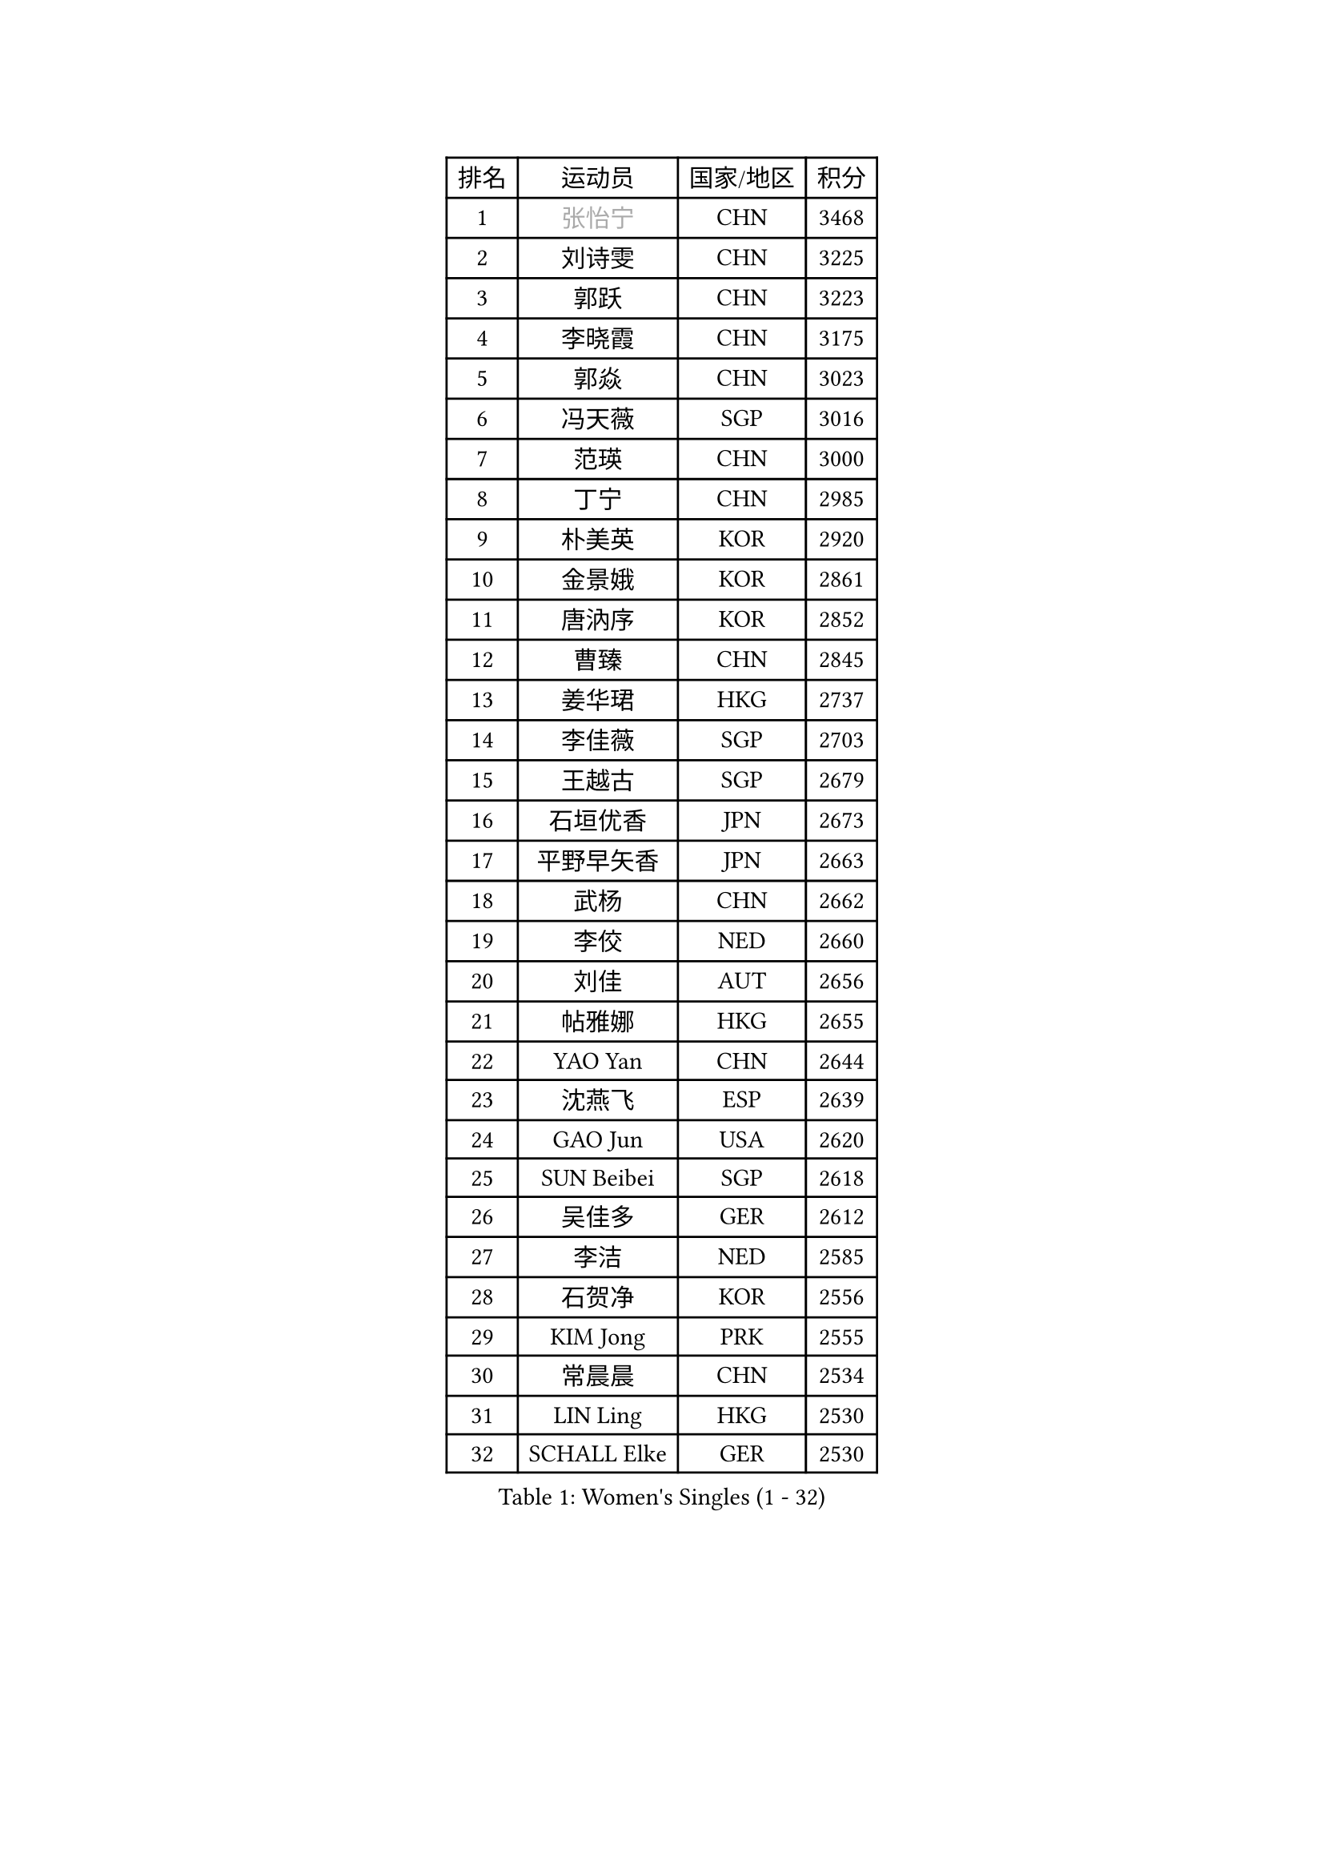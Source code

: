 
#set text(font: ("Courier New", "NSimSun"))
#figure(
  caption: "Women's Singles (1 - 32)",
    table(
      columns: 4,
      [排名], [运动员], [国家/地区], [积分],
      [1], [#text(gray, "张怡宁")], [CHN], [3468],
      [2], [刘诗雯], [CHN], [3225],
      [3], [郭跃], [CHN], [3223],
      [4], [李晓霞], [CHN], [3175],
      [5], [郭焱], [CHN], [3023],
      [6], [冯天薇], [SGP], [3016],
      [7], [范瑛], [CHN], [3000],
      [8], [丁宁], [CHN], [2985],
      [9], [朴美英], [KOR], [2920],
      [10], [金景娥], [KOR], [2861],
      [11], [唐汭序], [KOR], [2852],
      [12], [曹臻], [CHN], [2845],
      [13], [姜华珺], [HKG], [2737],
      [14], [李佳薇], [SGP], [2703],
      [15], [王越古], [SGP], [2679],
      [16], [石垣优香], [JPN], [2673],
      [17], [平野早矢香], [JPN], [2663],
      [18], [武杨], [CHN], [2662],
      [19], [李佼], [NED], [2660],
      [20], [刘佳], [AUT], [2656],
      [21], [帖雅娜], [HKG], [2655],
      [22], [YAO Yan], [CHN], [2644],
      [23], [沈燕飞], [ESP], [2639],
      [24], [GAO Jun], [USA], [2620],
      [25], [SUN Beibei], [SGP], [2618],
      [26], [吴佳多], [GER], [2612],
      [27], [李洁], [NED], [2585],
      [28], [石贺净], [KOR], [2556],
      [29], [KIM Jong], [PRK], [2555],
      [30], [常晨晨], [CHN], [2534],
      [31], [LIN Ling], [HKG], [2530],
      [32], [SCHALL Elke], [GER], [2530],
    )
  )#pagebreak()

#set text(font: ("Courier New", "NSimSun"))
#figure(
  caption: "Women's Singles (33 - 64)",
    table(
      columns: 4,
      [排名], [运动员], [国家/地区], [积分],
      [33], [维多利亚 帕芙洛维奇], [BLR], [2520],
      [34], [WANG Chen], [CHN], [2501],
      [35], [ODOROVA Eva], [SVK], [2497],
      [36], [李晓丹], [CHN], [2490],
      [37], [克里斯蒂娜 托特], [HUN], [2479],
      [38], [福原爱], [JPN], [2478],
      [39], [STRBIKOVA Renata], [CZE], [2473],
      [40], [李倩], [POL], [2471],
      [41], [POTA Georgina], [HUN], [2454],
      [42], [福冈春菜], [JPN], [2452],
      [43], [#text(gray, "TASEI Mikie")], [JPN], [2441],
      [44], [PENG Luyang], [CHN], [2435],
      [45], [WU Xue], [DOM], [2431],
      [46], [LI Qiangbing], [AUT], [2425],
      [47], [LEE Eunhee], [KOR], [2380],
      [48], [RAO Jingwen], [CHN], [2369],
      [49], [VACENOVSKA Iveta], [CZE], [2365],
      [50], [ZHU Fang], [ESP], [2355],
      [51], [石川佳纯], [JPN], [2349],
      [52], [PESOTSKA Margaryta], [UKR], [2343],
      [53], [WANG Xuan], [CHN], [2335],
      [54], [FUJINUMA Ai], [JPN], [2315],
      [55], [PASKAUSKIENE Ruta], [LTU], [2314],
      [56], [LAU Sui Fei], [HKG], [2313],
      [57], [KOMWONG Nanthana], [THA], [2313],
      [58], [LOVAS Petra], [HUN], [2308],
      [59], [LI Xue], [FRA], [2306],
      [60], [MOON Hyunjung], [KOR], [2302],
      [61], [伊丽莎白 萨玛拉], [ROU], [2295],
      [62], [STEFANOVA Nikoleta], [ITA], [2284],
      [63], [XIAN Yifang], [FRA], [2283],
      [64], [TAN Wenling], [ITA], [2273],
    )
  )#pagebreak()

#set text(font: ("Courier New", "NSimSun"))
#figure(
  caption: "Women's Singles (65 - 96)",
    table(
      columns: 4,
      [排名], [运动员], [国家/地区], [积分],
      [65], [于梦雨], [SGP], [2266],
      [66], [MONTEIRO DODEAN Daniela], [ROU], [2255],
      [67], [#text(gray, "PAOVIC Sandra")], [CRO], [2245],
      [68], [单晓娜], [GER], [2220],
      [69], [倪夏莲], [LUX], [2217],
      [70], [PAVLOVICH Veronika], [BLR], [2211],
      [71], [KRAVCHENKO Marina], [ISR], [2209],
      [72], [RAMIREZ Sara], [ESP], [2206],
      [73], [ERDELJI Anamaria], [SRB], [2201],
      [74], [TIMINA Elena], [NED], [2193],
      [75], [郑怡静], [TPE], [2190],
      [76], [TIKHOMIROVA Anna], [RUS], [2183],
      [77], [张瑞], [HKG], [2175],
      [78], [塔玛拉 鲍罗斯], [CRO], [2164],
      [79], [HUANG Yi-Hua], [TPE], [2163],
      [80], [文佳], [CHN], [2158],
      [81], [CHOI Moonyoung], [KOR], [2156],
      [82], [SKOV Mie], [DEN], [2156],
      [83], [JIA Jun], [CHN], [2153],
      [84], [HIURA Reiko], [JPN], [2143],
      [85], [YAN Chimei], [SMR], [2140],
      [86], [JEE Minhyung], [AUS], [2136],
      [87], [#text(gray, "JEON Hyekyung")], [KOR], [2130],
      [88], [PARK Youngsook], [KOR], [2126],
      [89], [MIAO Miao], [AUS], [2126],
      [90], [EKHOLM Matilda], [SWE], [2112],
      [91], [徐孝元], [KOR], [2112],
      [92], [GANINA Svetlana], [RUS], [2111],
      [93], [#text(gray, "ROBERTSON Laura")], [GER], [2104],
      [94], [#text(gray, "LU Yun-Feng")], [TPE], [2103],
      [95], [#text(gray, "KONISHI An")], [JPN], [2102],
      [96], [BARTHEL Zhenqi], [GER], [2098],
    )
  )#pagebreak()

#set text(font: ("Courier New", "NSimSun"))
#figure(
  caption: "Women's Singles (97 - 128)",
    table(
      columns: 4,
      [排名], [运动员], [国家/地区], [积分],
      [97], [若宫三纱子], [JPN], [2091],
      [98], [BILENKO Tetyana], [UKR], [2090],
      [99], [BOLLMEIER Nadine], [GER], [2089],
      [100], [MOCROUSOV Elena], [MDA], [2089],
      [101], [藤井宽子], [JPN], [2083],
      [102], [SHIM Serom], [KOR], [2077],
      [103], [PARTYKA Natalia], [POL], [2065],
      [104], [MOLNAR Cornelia], [CRO], [2062],
      [105], [LANG Kristin], [GER], [2060],
      [106], [侯美玲], [TUR], [2059],
      [107], [#text(gray, "TERUI Moemi")], [JPN], [2044],
      [108], [LAY Jian Fang], [AUS], [2031],
      [109], [KO Somi], [KOR], [2027],
      [110], [#text(gray, "ETSUZAKI Ayumi")], [JPN], [2022],
      [111], [森田美咲], [JPN], [2015],
      [112], [XU Jie], [POL], [2012],
      [113], [DVORAK Galia], [ESP], [2011],
      [114], [FEHER Gabriela], [SRB], [2003],
      [115], [FADEEVA Oxana], [RUS], [1998],
      [116], [#text(gray, "NEGRISOLI Laura")], [ITA], [1993],
      [117], [KRAMER Tanja], [GER], [1987],
      [118], [PROKHOROVA Yulia], [RUS], [1987],
      [119], [DOLGIKH Maria], [RUS], [1984],
      [120], [KUZMINA Elena], [RUS], [1979],
      [121], [PARK Seonghye], [KOR], [1979],
      [122], [KIM Junghyun], [KOR], [1979],
      [123], [KIM Kyungha], [KOR], [1964],
      [124], [KASABOVA Asya], [BUL], [1961],
      [125], [NTOULAKI Ekaterina], [GRE], [1954],
      [126], [YU Kwok See], [HKG], [1950],
      [127], [LI Chunli], [NZL], [1949],
      [128], [YOON Sunae], [KOR], [1947],
    )
  )
